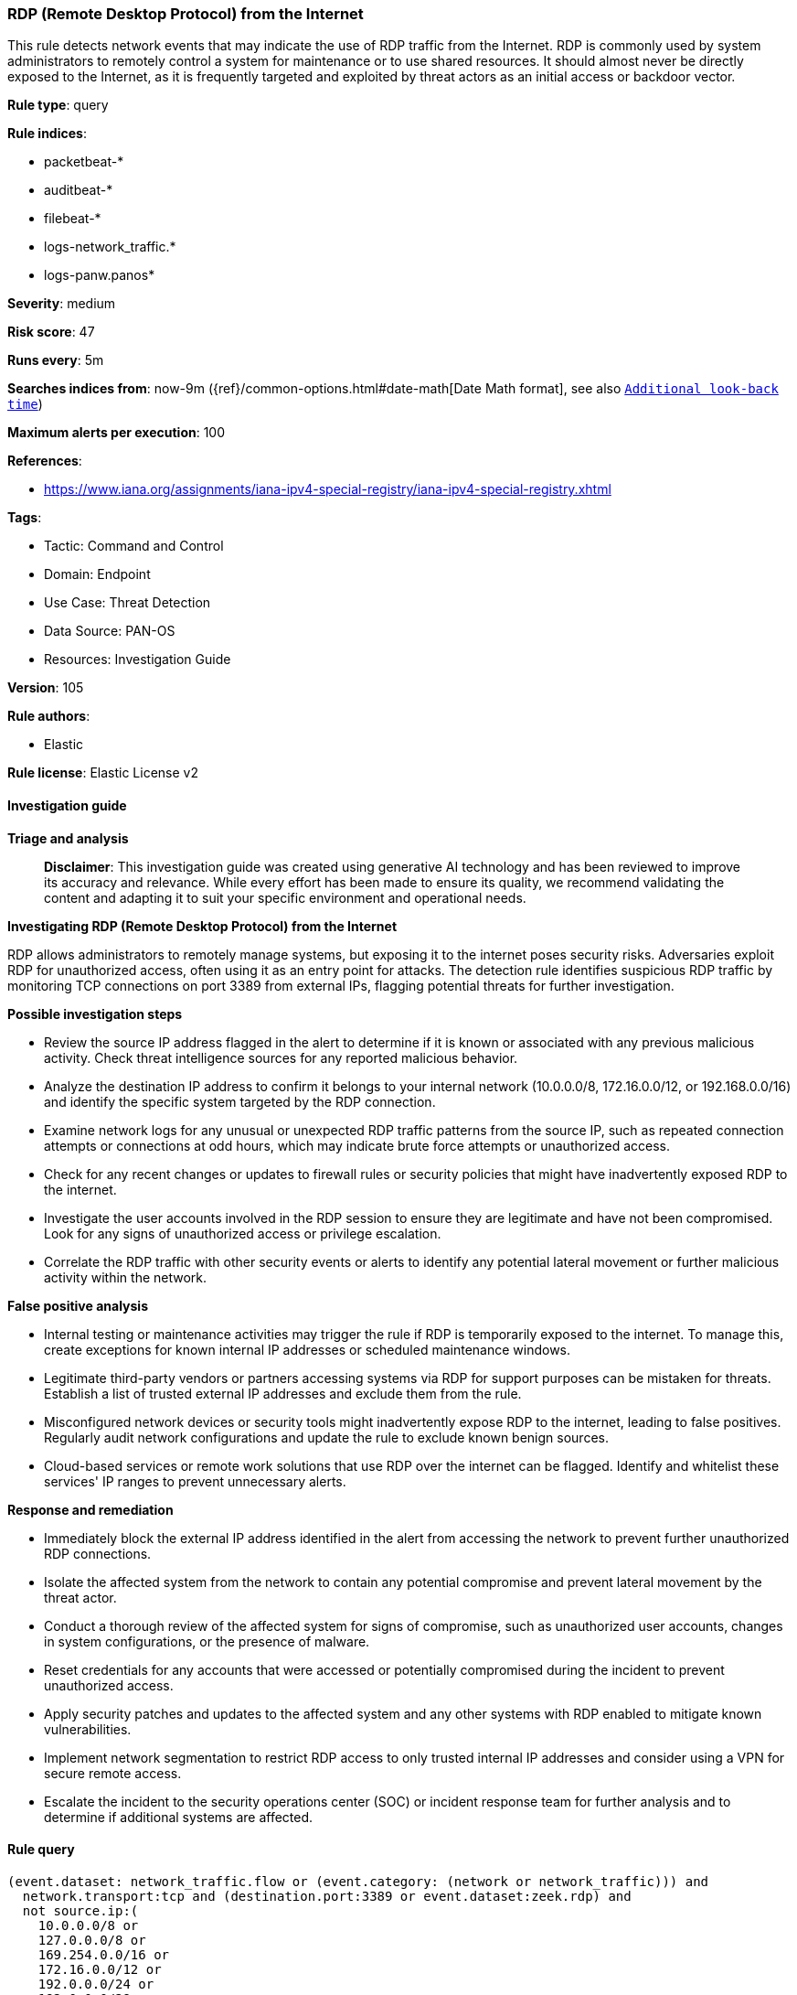 [[prebuilt-rule-8-14-21-rdp-remote-desktop-protocol-from-the-internet]]
=== RDP (Remote Desktop Protocol) from the Internet

This rule detects network events that may indicate the use of RDP traffic from the Internet. RDP is commonly used by system administrators to remotely control a system for maintenance or to use shared resources. It should almost never be directly exposed to the Internet, as it is frequently targeted and exploited by threat actors as an initial access or backdoor vector.

*Rule type*: query

*Rule indices*: 

* packetbeat-*
* auditbeat-*
* filebeat-*
* logs-network_traffic.*
* logs-panw.panos*

*Severity*: medium

*Risk score*: 47

*Runs every*: 5m

*Searches indices from*: now-9m ({ref}/common-options.html#date-math[Date Math format], see also <<rule-schedule, `Additional look-back time`>>)

*Maximum alerts per execution*: 100

*References*: 

* https://www.iana.org/assignments/iana-ipv4-special-registry/iana-ipv4-special-registry.xhtml

*Tags*: 

* Tactic: Command and Control
* Domain: Endpoint
* Use Case: Threat Detection
* Data Source: PAN-OS
* Resources: Investigation Guide

*Version*: 105

*Rule authors*: 

* Elastic

*Rule license*: Elastic License v2


==== Investigation guide



*Triage and analysis*


> **Disclaimer**:
> This investigation guide was created using generative AI technology and has been reviewed to improve its accuracy and relevance. While every effort has been made to ensure its quality, we recommend validating the content and adapting it to suit your specific environment and operational needs.


*Investigating RDP (Remote Desktop Protocol) from the Internet*


RDP allows administrators to remotely manage systems, but exposing it to the internet poses security risks. Adversaries exploit RDP for unauthorized access, often using it as an entry point for attacks. The detection rule identifies suspicious RDP traffic by monitoring TCP connections on port 3389 from external IPs, flagging potential threats for further investigation.


*Possible investigation steps*


- Review the source IP address flagged in the alert to determine if it is known or associated with any previous malicious activity. Check threat intelligence sources for any reported malicious behavior.
- Analyze the destination IP address to confirm it belongs to your internal network (10.0.0.0/8, 172.16.0.0/12, or 192.168.0.0/16) and identify the specific system targeted by the RDP connection.
- Examine network logs for any unusual or unexpected RDP traffic patterns from the source IP, such as repeated connection attempts or connections at odd hours, which may indicate brute force attempts or unauthorized access.
- Check for any recent changes or updates to firewall rules or security policies that might have inadvertently exposed RDP to the internet.
- Investigate the user accounts involved in the RDP session to ensure they are legitimate and have not been compromised. Look for any signs of unauthorized access or privilege escalation.
- Correlate the RDP traffic with other security events or alerts to identify any potential lateral movement or further malicious activity within the network.


*False positive analysis*


- Internal testing or maintenance activities may trigger the rule if RDP is temporarily exposed to the internet. To manage this, create exceptions for known internal IP addresses or scheduled maintenance windows.
- Legitimate third-party vendors or partners accessing systems via RDP for support purposes can be mistaken for threats. Establish a list of trusted external IP addresses and exclude them from the rule.
- Misconfigured network devices or security tools might inadvertently expose RDP to the internet, leading to false positives. Regularly audit network configurations and update the rule to exclude known benign sources.
- Cloud-based services or remote work solutions that use RDP over the internet can be flagged. Identify and whitelist these services' IP ranges to prevent unnecessary alerts.


*Response and remediation*


- Immediately block the external IP address identified in the alert from accessing the network to prevent further unauthorized RDP connections.
- Isolate the affected system from the network to contain any potential compromise and prevent lateral movement by the threat actor.
- Conduct a thorough review of the affected system for signs of compromise, such as unauthorized user accounts, changes in system configurations, or the presence of malware.
- Reset credentials for any accounts that were accessed or potentially compromised during the incident to prevent unauthorized access.
- Apply security patches and updates to the affected system and any other systems with RDP enabled to mitigate known vulnerabilities.
- Implement network segmentation to restrict RDP access to only trusted internal IP addresses and consider using a VPN for secure remote access.
- Escalate the incident to the security operations center (SOC) or incident response team for further analysis and to determine if additional systems are affected.

==== Rule query


[source, js]
----------------------------------
(event.dataset: network_traffic.flow or (event.category: (network or network_traffic))) and
  network.transport:tcp and (destination.port:3389 or event.dataset:zeek.rdp) and
  not source.ip:(
    10.0.0.0/8 or
    127.0.0.0/8 or
    169.254.0.0/16 or
    172.16.0.0/12 or
    192.0.0.0/24 or
    192.0.0.0/29 or
    192.0.0.8/32 or
    192.0.0.9/32 or
    192.0.0.10/32 or
    192.0.0.170/32 or
    192.0.0.171/32 or
    192.0.2.0/24 or
    192.31.196.0/24 or
    192.52.193.0/24 or
    192.168.0.0/16 or
    192.88.99.0/24 or
    224.0.0.0/4 or
    100.64.0.0/10 or
    192.175.48.0/24 or
    198.18.0.0/15 or
    198.51.100.0/24 or
    203.0.113.0/24 or
    240.0.0.0/4 or
    "::1" or
    "FE80::/10" or
    "FF00::/8"
  ) and
  destination.ip:(
    10.0.0.0/8 or
    172.16.0.0/12 or
    192.168.0.0/16
  )

----------------------------------

*Framework*: MITRE ATT&CK^TM^

* Tactic:
** Name: Command and Control
** ID: TA0011
** Reference URL: https://attack.mitre.org/tactics/TA0011/
* Tactic:
** Name: Lateral Movement
** ID: TA0008
** Reference URL: https://attack.mitre.org/tactics/TA0008/
* Technique:
** Name: Remote Services
** ID: T1021
** Reference URL: https://attack.mitre.org/techniques/T1021/
* Tactic:
** Name: Initial Access
** ID: TA0001
** Reference URL: https://attack.mitre.org/tactics/TA0001/
* Technique:
** Name: Exploit Public-Facing Application
** ID: T1190
** Reference URL: https://attack.mitre.org/techniques/T1190/
